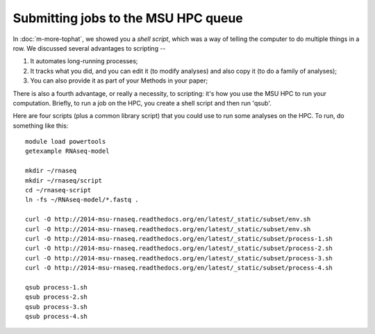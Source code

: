 Submitting jobs to the MSU HPC queue
====================================

In :doc:`m-more-tophat`, we showed you a *shell script*, which was a way
of telling the computer to do multiple things in a row.  We discussed
several advantages to scripting --

1. It automates long-running processes;
2. It tracks what you did, and you can edit it (to modify analyses) and
   also copy it (to do a family of analyses);
3. You can also provide it as part of your Methods in your paper;

There is also a fourth advantage, or really a necessity, to scripting:
it's how you use the MSU HPC to run your computation.  Briefly, to run
a job on the HPC, you create a shell script and then run 'qsub'.

Here are four scripts (plus a common library script) that you could use
to run some analyses on the HPC.  To run, do something like this::

   module load powertools
   getexample RNAseq-model

   mkdir ~/rnaseq
   mkdir ~/rnaseq/script
   cd ~/rnaseq-script
   ln -fs ~/RNAseq-model/*.fastq .

   curl -O http://2014-msu-rnaseq.readthedocs.org/en/latest/_static/subset/env.sh
   curl -O http://2014-msu-rnaseq.readthedocs.org/en/latest/_static/subset/env.sh
   curl -O http://2014-msu-rnaseq.readthedocs.org/en/latest/_static/subset/process-1.sh
   curl -O http://2014-msu-rnaseq.readthedocs.org/en/latest/_static/subset/process-2.sh
   curl -O http://2014-msu-rnaseq.readthedocs.org/en/latest/_static/subset/process-3.sh
   curl -O http://2014-msu-rnaseq.readthedocs.org/en/latest/_static/subset/process-4.sh

   qsub process-1.sh
   qsub process-2.sh
   qsub process-3.sh
   qsub process-4.sh
